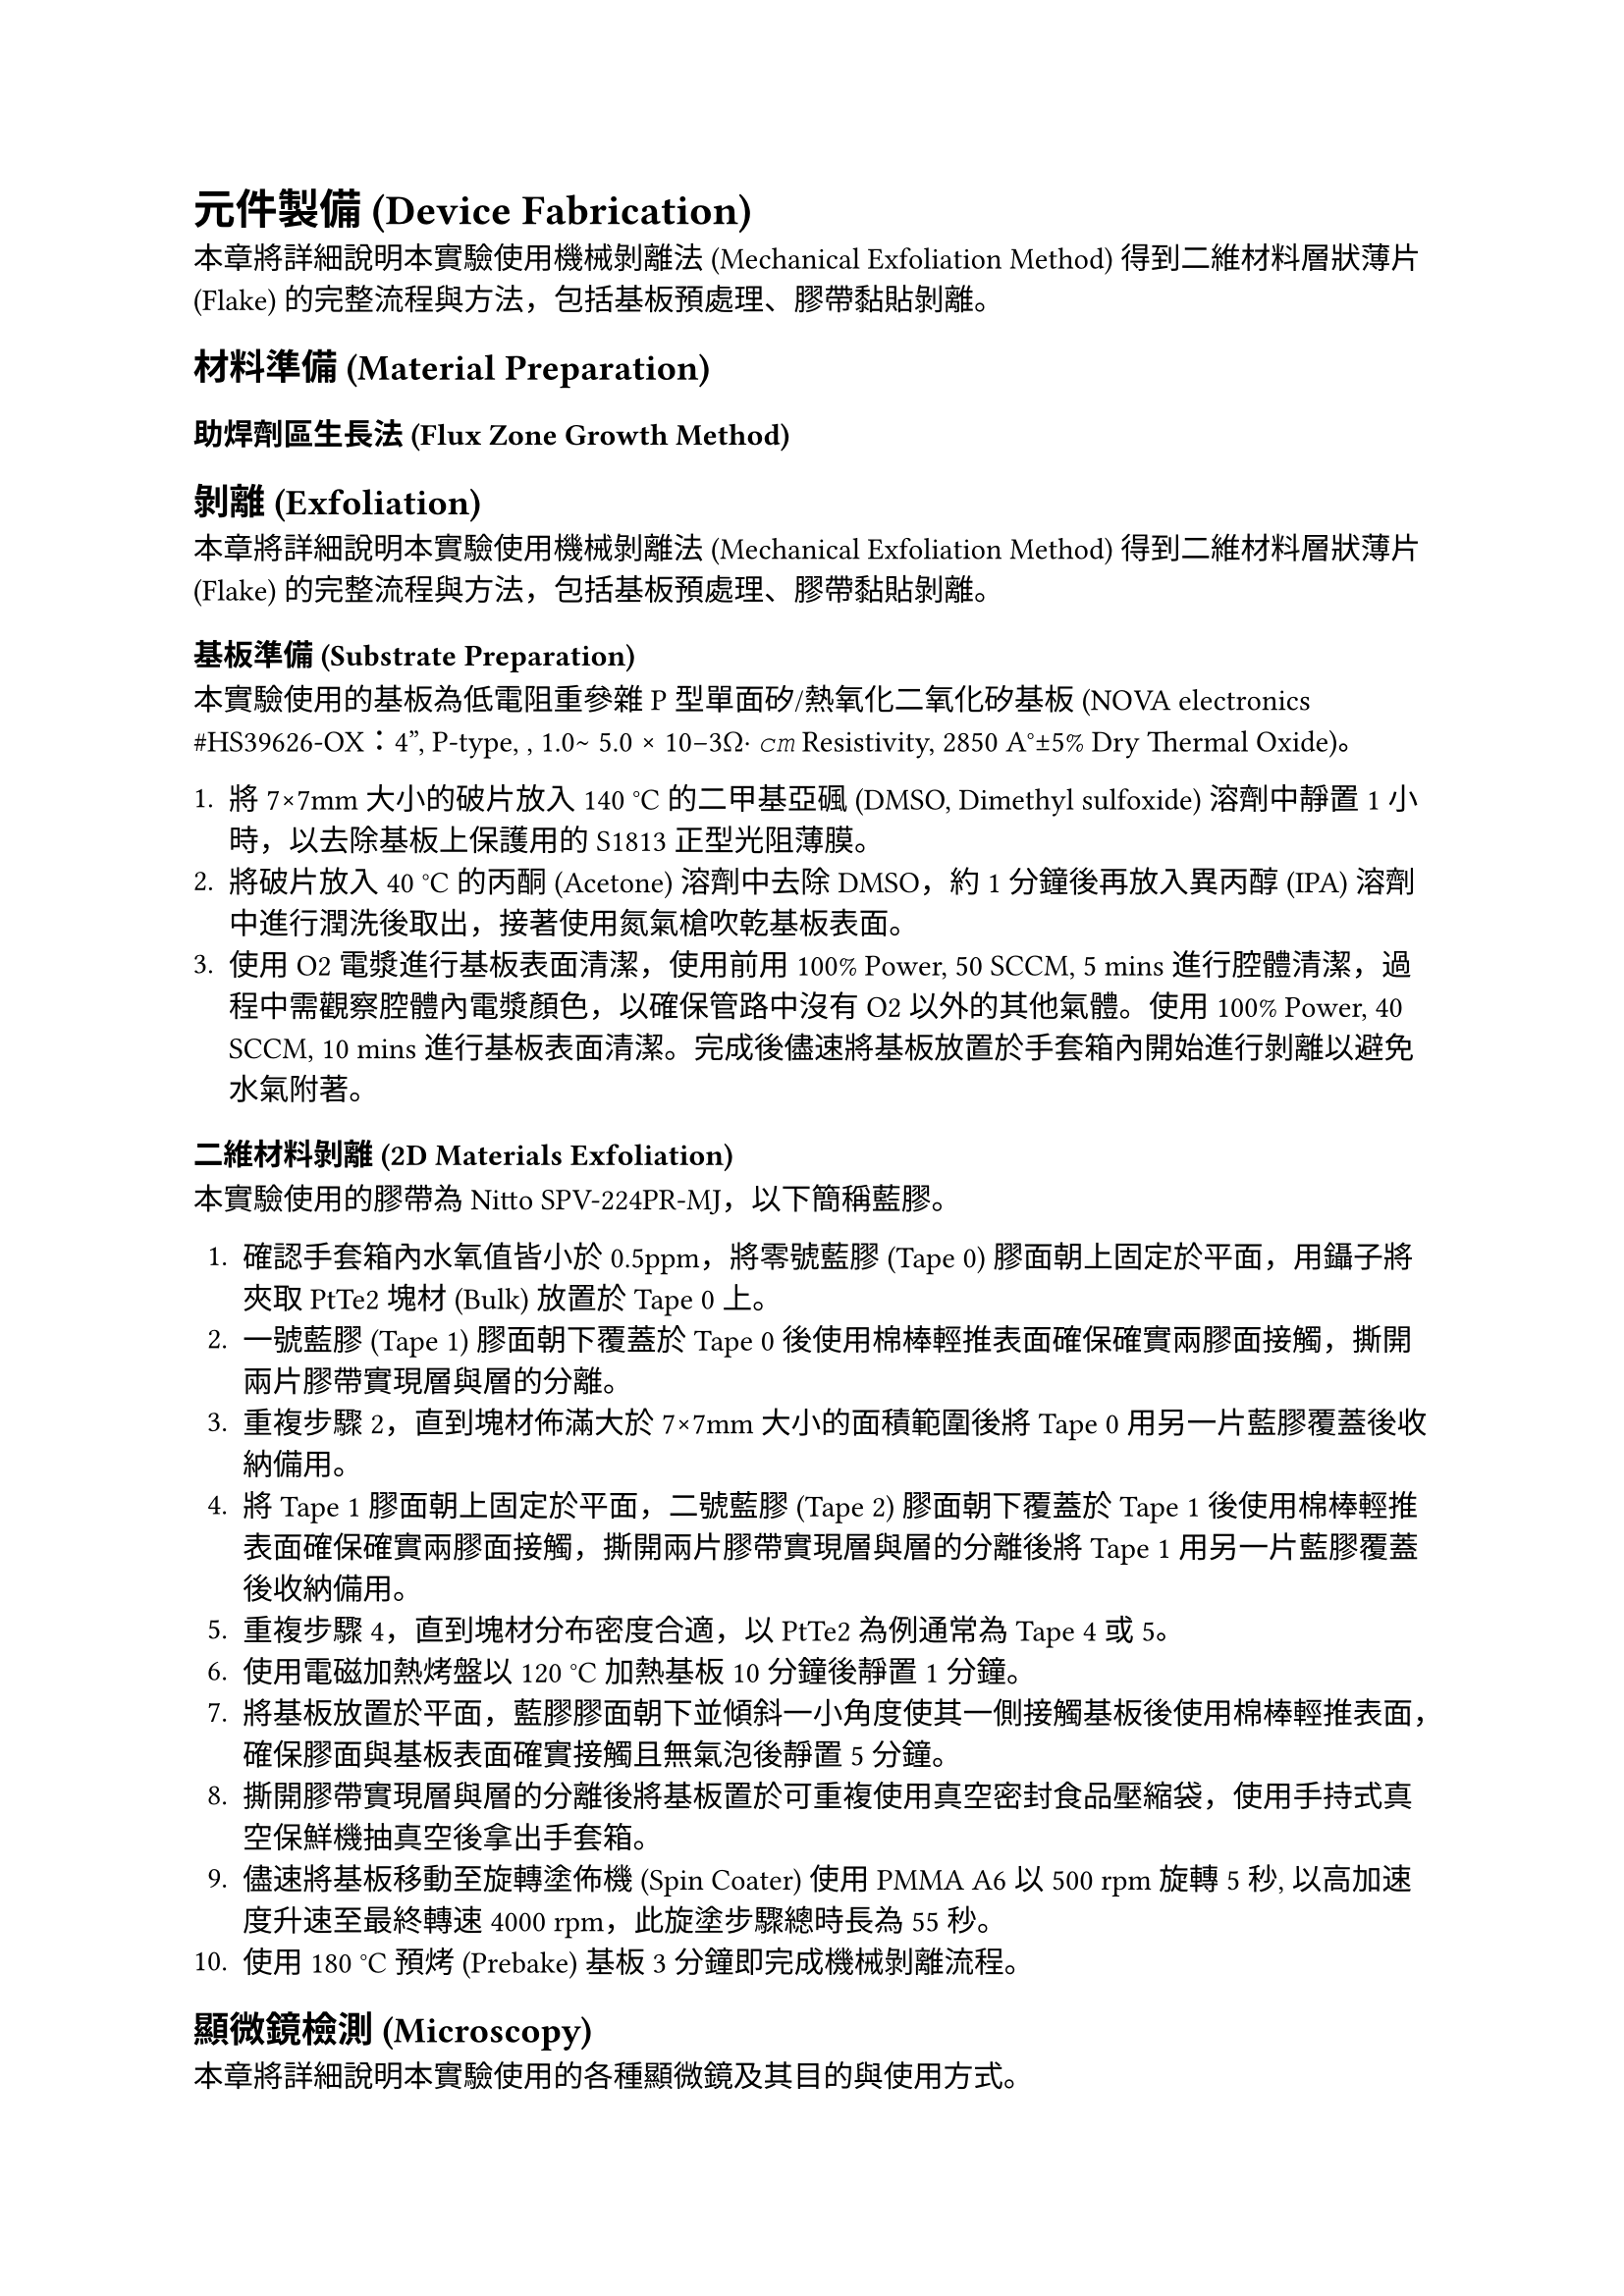 = 元件製備 (Device Fabrication)

本章將詳細說明本實驗使用機械剝離法 (Mechanical Exfoliation Method) 得到二維材料層狀薄片 (Flake) 的完整流程與方法，包括基板預處理、膠帶黏貼剝離。

== 材料準備 (Material Preparation)

=== 助焊劑區生長法 (Flux Zone Growth Method)

== 剝離 (Exfoliation)

本章將詳細說明本實驗使用機械剝離法 (Mechanical Exfoliation Method) 得到二維材料層狀薄片 (Flake) 的完整流程與方法，包括基板預處理、膠帶黏貼剝離。

=== 基板準備 (Substrate Preparation)

本實驗使用的基板為低電阻重參雜 P 型單面矽/熱氧化二氧化矽基板 (NOVA electronics \#HS39626-OX：4”, P-type, <100>, 1.0∼ 5.0 × 10−3Ω· 𝑐𝑚 Resistivity, 2850 A°±5% Dry Thermal Oxide)。

1.  將 7×7mm 大小的破片放入 140 °C 的二甲基亞碸 (DMSO, Dimethyl sulfoxide) 溶劑中靜置 1 小時，以去除基板上保護用的 S1813 正型光阻薄膜。
2.  將破片放入 40 °C 的丙酮 (Acetone) 溶劑中去除 DMSO，約 1 分鐘後再放入異丙醇 (IPA) 溶劑中進行潤洗後取出，接著使用氮氣槍吹乾基板表面。
3.  使用 O2 電漿進行基板表面清潔，使用前用 100% Power, 50 SCCM, 5 mins 進行腔體清潔，過程中需觀察腔體內電漿顏色，以確保管路中沒有 O2 以外的其他氣體。使用 100% Power, 40 SCCM, 10 mins 進行基板表面清潔。完成後儘速將基板放置於手套箱內開始進行剝離以避免水氣附著。

=== 二維材料剝離 (2D Materials Exfoliation)

本實驗使用的膠帶為 Nitto SPV-224PR-MJ，以下簡稱藍膠。

1.  確認手套箱內水氧值皆小於 0.5ppm，將零號藍膠 (Tape 0) 膠面朝上固定於平面，用鑷子將夾取 PtTe2 塊材 (Bulk) 放置於 Tape 0 上。
2.  一號藍膠 (Tape 1) 膠面朝下覆蓋於 Tape 0 後使用棉棒輕推表面確保確實兩膠面接觸，撕開兩片膠帶實現層與層的分離。
3.  重複步驟 2，直到塊材佈滿大於 7×7mm 大小的面積範圍後將 Tape 0 用另一片藍膠覆蓋後收納備用。
4.  將 Tape 1 膠面朝上固定於平面，二號藍膠 (Tape 2) 膠面朝下覆蓋於 Tape 1 後使用棉棒輕推表面確保確實兩膠面接觸，撕開兩片膠帶實現層與層的分離後將 Tape 1 用另一片藍膠覆蓋後收納備用。
5.  重複步驟 4，直到塊材分布密度合適，以 PtTe2 為例通常為 Tape 4 或 5。
6.  使用電磁加熱烤盤以 120 °C 加熱基板 10 分鐘後靜置 1 分鐘。
7.  將基板放置於平面，藍膠膠面朝下並傾斜一小角度使其一側接觸基板後使用棉棒輕推表面，確保膠面與基板表面確實接觸且無氣泡後靜置 5 分鐘。
8.  撕開膠帶實現層與層的分離後將基板置於可重複使用真空密封食品壓縮袋，使用手持式真空保鮮機抽真空後拿出手套箱。
9.  儘速將基板移動至旋轉塗佈機 (Spin Coater) 使用 PMMA A6 以 500 rpm 旋轉 5 秒, 以高加速度升速至最終轉速 4000 rpm，此旋塗步驟總時長為 55 秒。
10. 使用 180 °C 預烤 (Prebake) 基板 3 分鐘即完成機械剝離流程。

== 顯微鏡檢測 (Microscopy)

本章將詳細說明本實驗使用的各種顯微鏡及其目的與使用方式。

=== 光學顯微鏡 (Optical Microscopy)

本實驗使用的光學顯微鏡 (OM, Optical Microscope) 為 KEYENCE VHX-7000N，使用目的主要有以下幾種：

1.  *尋找與定位二維材料層狀薄片 (Flake)*：完成機械剝離流程後，透過光學顯微鏡 (OM, Optical Microscope) 初步判斷是否有 PtTe2 薄片，並使用 VHX-7000N 的連續拍攝功能拍攝基板的四個角落及薄片照片，並得到座標。
2.  *確認曝光後顯影結果*：完成顯影流程後，透過 OM 判斷曝光結果，確認線寬與曝光劑量是否正確，並使用「量測與標尺」功能拍攝照片並標注量測結果。
3.  *確認 Markers 蒸鍍後離舉結果*：完成離舉流程後，透過 OM 判斷 Markers 蒸鍍結果，確認 Markers 是否確實離舉無相連部分，並用適當倍率拍攝 Markers 與目標薄片同框的照片以供後續數位化流程使用。
4.  *確認 Contacts 濺鍍後離舉結果*：完成離舉流程後，透過 OM 判斷 Contacts 濺鍍結果，確認小線寬部分是否確實離舉無相連部分，並使用「量測與標尺」功能拍攝照片並標注量測結果。
5.  *確認打線結果*：完成打線流程後，透過 OM 判斷打線結果，確認基板上供接線轉接用之銲墊 (Bonding Pad) 和 PCB 上金銲線連接指 (Bonding Finger) 與鋁銲線頭是否確實相連，並檢查鋁銲線無相互接觸以避免短路或形成預期外的電路通路。使用「圖片連接」功能用適當倍率拍攝所有金打線板與基板的照片，以供後續量測時作為線路參考。

=== 原子力顯微鏡 (Atomic Force Microscopy)

本實驗使用的原子力顯微鏡 (AFM, Atomic Force Microscopy) 為 Park systems NX10，用以判斷目標 PtTe2 薄片的層數，與確認接觸金屬的厚度與形貌。

為了對元件的微觀結構與形貌進行精確表徵，本研究採用了一台 *Park Systems NX10 原子力顯微鏡* 進行量測。AFM 在此研究中扮演了兩個關鍵角色：(1) 鑑定機械剝離 (mechanically exfoliated) 的 PtTe₂ 薄片的厚度與層數；(2) 確認蒸鍍金屬電極的厚度、表面粗糙度與邊緣形貌。

所有 AFM 量測均在*非接觸模式 (non-contact mode)* 下進行，以最小化探針與樣品表面之間的交互作用，從而保護脆弱的二維材料薄片與金屬結構不被物理損傷。

首先，對於 PtTe₂ 薄片，我們透過量測其表面與周圍 SiO₂ 基板之間的*步階高度 (step height)* 來確定其物理厚度。基於已知的 PtTe₂ 材料層間距，我們可以從量測到的厚度推算出薄片的原子層數。這一步驟對於篩選出符合實驗需求的特定層數（例如單層或少層）的樣品至關重要。

其次，在完成電極蒸鍍製程後，我們利用 AFM 對接觸金屬 NbTi 的形貌進行檢測。分析的重點包括金屬膜的表面粗糙度 (surface roughness)、顆粒大小 (grain size) 以及電極圖案的邊緣清晰度。同時，透過量測金屬與基板的步階高度，我們可以驗證其實際沉積厚度是否與蒸鍍儀器設定的目標值一致。此項表徵是確保元件具備良好歐姆接觸與電氣性能的關鍵品質控制環節。

== 電子束微影 (E-Beam Lithography, EBL)

本研究中所有奈米級圖案的定義，例如對準標記與元件電極，均是透過電子束微影技術完成。整個流程在一台 Raith PIONEER Two 掃描式電鏡/電子束微影系統上執行。以下將詳述其製備、曝光與顯影的具體步驟。

=== 抗蝕劑準備 (Resist Preparation)

在進行圖案定義之前，首先須在樣品表面旋塗一層電子束抗蝕劑。本實驗選用聚甲基丙烯酸甲酯 (Poly(methyl methacrylate), PMMA) A6 等級作為正向抗蝕劑。旋塗程序分為兩階段：首先以 500 rpm 的低速旋轉 5 秒，以確保抗蝕劑均勻散佈，隨後以 4000 rpm 的高速旋轉 55 秒，以達到最終所需的厚度。旋塗完成後，樣品被放置於 180°C 的熱板上烘烤 180 秒，目的是為了完全去除抗蝕劑中的溶劑並使其固化。

=== 圖案曝光 (Pattern Exposure)

抗蝕劑準備完成後，樣品被送入 EBL 系統的真空腔體中進行圖案曝光。所有的曝光步驟均在 20 kV 的加速電壓下進行。此流程同樣分為兩步：

1.  *對準標記曝光*：第一步是在樣品上定義大面積的對準標記 (alignment markers)，這些標記將作為後續高精度圖案疊對的基準。為實現快速曝光，此步驟選用了 120 µm 的大光圈 (aperture) 以獲得約 12 nA 的較大電子束流，並採用 370 μC/cm² 的面積劑量 (area dose) 進行寫入。
2.  *接觸電極曝光*：在系統通過對準標記精確鎖定 PtTe₂ 薄片的位置後，進行第二步高解析度的接觸電極圖案曝光。為確保圖案的精細度與邊緣的陡峭度，此步驟換用 30 µm 的小光圈，將束流精細地控制在約 0.3 nA，並以 375 μC/cm² 的劑量進行寫入。

=== 顯影 (Development)

曝光完成後，將樣品從系統中取出進行化學顯影，以溶解經電子束照射後分子鏈斷裂的 PMMA 區域。樣品被沉浸於甲基異丁基酮 (MIBK) 與異丙醇 (IPA) 體積比為 1:3 的混合溶液中。整個顯影過程在 23°C 的恆溫環境下精確控制 50 秒。隨後，為終止顯影反應，樣品被迅速轉移至純 IPA 溶液中浸泡 20 秒，以沖洗並去除殘留的顯影劑。完成此步驟後，樣品表面即形成了所需圖案的抗蝕劑模板，可供後續的金屬沉積與離舉 (lift-off) 製程使用。

== 熱蒸鍍沉積 (Thermal Evaporation Deposition)

=== 一般金屬的熱蒸鍍沉積 (Thermal Evaporation Deposition of Normal Metals)

為了能夠在後續的電子束微影 (EBL) 步驟中，將奈米級的電極圖案精確地疊對 (align) 到目標 PtTe₂ 薄片上，我們首先在 SiO₂/Si 基板上製作了一組金屬材質的全域對準標記 (global alignment markers)。

標記的圖案首先透過 EBL 技術被定義在抗蝕劑層上。在完成顯影後，樣品被送入一台 *Korvus HEX 桌上型物理氣相沉積 (PVD) 系統*中進行金屬沉積。該系統的核心是一個四腔電子束蒸發器，其原理是利用高能電子束在真空環境下直接轟擊並加熱裝有源材料的坩堝，使材料蒸發。

為確保標記的穩定性與高對比度，我們採用了雙層金屬結構。在腔體被抽至高真空環境後，依序蒸鍍：

1.  *附著層 (Adhesion Layer)*：一層約 10 nm 厚的*鉻 (Cr)*，用以增強標記與基板的附著力。
2.  *對比層 (Contrast Layer)*：一層約 50 nm 厚的*金 (Au)*，其較高的原子序數能夠在掃描式電子顯微鏡 (SEM) 下提供清晰的二次電子或背向散射電子圖像，從而利於 EBL 系統進行自動識別和對位。

金屬沉積完成後，透過在丙酮中進行*離舉 (lift-off)*，移除抗蝕劑，最終在基板表面留下永久性的 Cr/Au 金屬對準標記。這些標記為所有後續的材料轉移和微影製程提供了一個固定的、高精度的參考坐標系。

== 濺鍍沉積 (Sputter Deposition)

最終用以連接 PtTe₂ 元件的超導電極，是透過一套包含原位 (in-situ) 介面清潔與磁控濺鍍 (magnetron sputtering) 的整合性製程完成。所有步驟均在 Aja Orion 8 物理氣相沉積 (PVD) 系統中執行，以確保最佳的介面品質。

=== 介面清潔：原位離子銑削 (Interface Cleaning: In-situ Ion Milling)

在沉積超導金屬之前，為了確保金屬與 PtTe₂ 材料之間形成一個潔淨、低電阻的歐姆接觸 (Ohmic contact) 介面，我們對樣品進行了一道原位的離子束蝕刻處理。該過程在氬氣 (Ar) 環境下進行（流量控制在 10.4 sccm），離子源以 600 V 的加速電壓產生離子束，對樣品表面進行持續 30 秒的輕微物理蝕刻。此步驟旨在有效去除先前 EBL 製程中可能殘留的任何抗蝕劑殘渣或樣品表面的自然污染物。

=== 超導金屬的濺鍍沉積 (Sputter Deposition of Superconducting Metals)

介面清潔完成後，樣品維持在高真空環境中，不破壞真空，立即進行超導薄膜的沉積。我們選擇*鈮鈦 (NbTi)* 合金作為超導接觸電極材料。濺鍍製程在 3 mTorr 的氬氣工作壓力下進行。一個 300 W 的直流 (DC) 電源被施加於 NbTi 靶材上，使其原子被濺射並沉積到樣品表面，最終形成一層厚度為 70 nm 的均勻薄膜。

== 離舉製程 (Lift-off Process)

=== 標記的離舉 (Lift-off for Markers)

=== 接觸點的離舉 (Lift-off for Contacts)

完成濺鍍後，樣品從真空系統中取出，並執行最後的離舉步驟以定義出最終的電極圖案。樣品浸泡於丙酮中，以溶解下層的 PMMA 抗蝕劑，並移除覆蓋其上的多餘 NbTi 薄膜。此步驟完成後，僅留下在 EBL 步驟中定義的、且與 PtTe₂ 直接接觸的超導電極結構。
